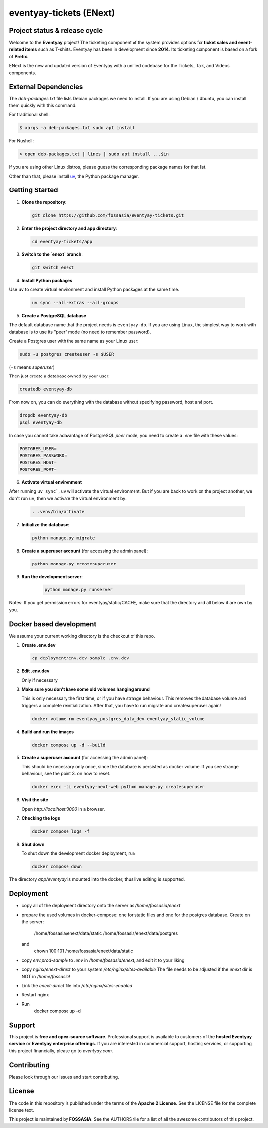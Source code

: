 eventyay-tickets (ENext)
========================

.. image:: https://codecov.io/gh/fossasia/eventyay-tickets/branch/master/graph/badge.svg
   :target: https://codecov.io/gh/pretix/pretix

Project status & release cycle
------------------------------

Welcome to the **Eventyay** project! The ticketing component of the system provides options for **ticket sales and event-related items** such as T-shirts. Eventyay has been in development since **2014**. Its ticketing component is based on a fork of **Pretix**.

ENext is the new and updated version of Eventyay with a unified codebase for the Tickets, Talk, and Videos components.

External Dependencies
---------------------

The *deb-packages.txt* file lists Debian packages we need to install.
If you are using Debian / Ubuntu, you can install them quickly with this command:

For traditional shell:

.. code-block:: bash

   $ xargs -a deb-packages.txt sudo apt install

For Nushell:

.. code-block:: nu

   > open deb-packages.txt | lines | sudo apt install ...$in


If you are using other Linux distros, please guess the corresponding package names for that list.

Other than that, please install `uv`_, the Python package manager.

Getting Started
---------------

1. **Clone the repository**:

   .. code-block:: bash

      git clone https://github.com/fossasia/eventyay-tickets.git

2. **Enter the project directory and app directory**:

   .. code-block:: bash

      cd eventyay-tickets/app

3. **Switch to the `enext` branch**:

   .. code-block:: bash

      git switch enext


4. **Install Python packages**

Use ``uv`` to create virtual environment and install Python packages at the same time.

  .. code-block:: sh

    uv sync --all-extras --all-groups


5. **Create a PostgreSQL database**

The default database name that the project needs is ``eventyay-db``. If you are using Linux, the simplest way
to work with database is to use its "peer" mode (no need to remember password).

Create a Postgres user with the same name as your Linux user:

.. code-block:: sh

   sudo -u postgres createuser -s $USER

(``-s`` means *superuser*)

Then just create a database owned by your user:

.. code-block:: sh

   createdb eventyay-db

From now on, you can do everything with the database without specifying password, host and port.

.. code-block:: sh

   dropdb eventyay-db
   psql eventyay-db

In case you cannot take adavantage of PostgreSQL *peer* mode, you need to create a *.env* file with these values:

.. code-block:: sh

   POSTGRES_USER=
   POSTGRES_PASSWORD=
   POSTGRES_HOST=
   POSTGRES_PORT=

6. **Activate virtual environment**

After running ``uv sync```, ``uv`` will activate the virtual environment. But if you are back
to work on the project another, we don't run ``uv``, then we activate the virtual environment by:


  .. code-block:: sh

    . .venv/bin/activate


7. **Initialize the database**:

   .. code-block:: bash

      python manage.py migrate

8. **Create a superuser account** (for accessing the admin panel):

   .. code-block:: bash

      python manage.py createsuperuser

9. **Run the development server**:

    .. code-block:: bash

       python manage.py runserver


Notes: If you get permission errors for eventyay/static/CACHE, make sure that the directory and
all below it are own by you.

Docker based development
------------------------

We assume your current working directory is the checkout of this repo.

1. **Create .env.dev**

   .. code-block:: bash

      cp deployment/env.dev-sample .env.dev

2. **Edit .env.dev**

   Only if necessary

3. **Make sure you don't have some old volumes hanging around**

   This is only necessary the first time, or if you have strange behaviour.
   This removes the database volume and triggers a complete reinitialization.
   After that, you have to run migrate and createsuperuser again!

   .. code-block:: bash

      docker volume rm eventyay_postgres_data_dev eventyay_static_volume

4. **Build and run the images**

   .. code-block:: bash

      docker compose up -d --build

5. **Create a superuser account** (for accessing the admin panel):

   This should be necessary only once, since the database is persisted 
   as docker volume. If you see strange behaviour, see the point 3.
   on how to reset.

   .. code-block:: bash

      docker exec -ti eventyay-next-web python manage.py createsuperuser

6. **Visit the site**

   Open `http://localhost:8000` in a browser.

7. **Checking the logs**

   .. code-block:: bash

      docker compose logs -f


8. **Shut down**

   To shut down the development docker deployment, run

   .. code-block:: bash

      docker compose down

The directory `app/eventyay` is mounted into the docker, thus live editing is supported.


Deployment
----------

* copy all of the deployment directory onto the server as `/home/fossasia/enext`
* prepare the used volumes in docker-compose: one for static files and one for
  the postgres database. Create on the server:
        /home/fossasia/enext/data/static
        /home/fossasia/enext/data/postgres
  and
        chown 100:101 /home/fossasia/enext/data/static
* copy `env.prod-sample` to `.env` in `/home/fossasia/enext`, and edit it to your
  liking
* copy `nginx/enext-direct` to your system `/etc/nginx/sites-available`
  The file needs to be adjusted if the `enext` dir is NOT in `/home/fossasia`!
* Link the `enext-direct` file into `/etc/nginx/sites-enabled`
* Restart nginx
* Run
        docker compose up -d

Support
-------

This project is **free and open-source software**. Professional support is available to customers of the **hosted Eventyay service** or **Eventyay enterprise offerings**. If you are interested in commercial support, hosting services, or supporting this project financially, please go to `eventyay.com`.

Contributing
------------

Please look through our issues and start contributing.

License
-------

The code in this repository is published under the terms of the **Apache 2 License**.
See the LICENSE file for the complete license text.

This project is maintained by **FOSSASIA**. See the AUTHORS file for a list of all the awesome contributors of this project.

.. _uv: https://docs.astral.sh/uv/getting-started/installation/
.. _installation guide: https://docs.eventyay.com/en/latest/admin/installation/index.html
.. _eventyay.com: https://eventyay.com
.. _blog: https://blog.eventyay.com


